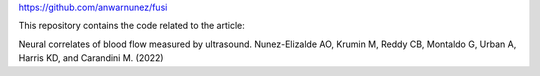 https://github.com/anwarnunez/fusi

This repository contains the code related to the article:

Neural correlates of blood flow measured by ultrasound. Nunez-Elizalde AO, Krumin M, Reddy CB, Montaldo G, Urban A, Harris KD, and Carandini M. (2022)
